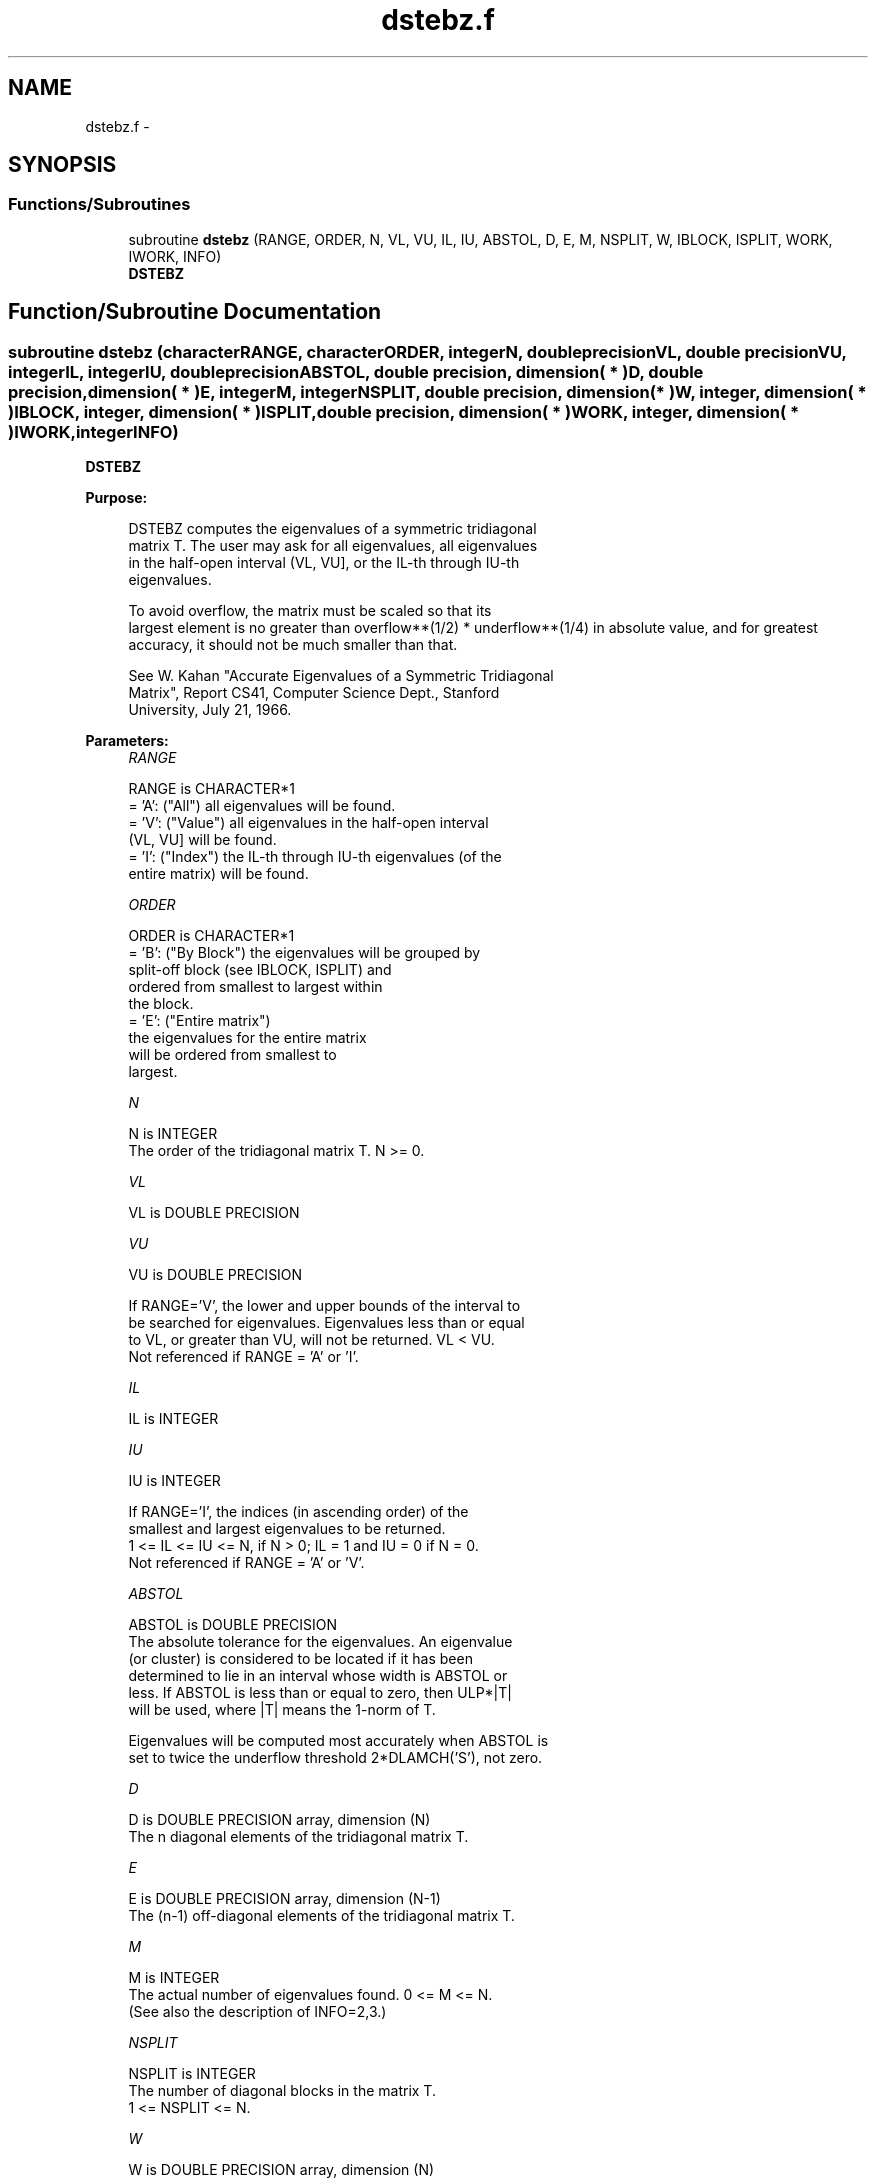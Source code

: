 .TH "dstebz.f" 3 "Sat Nov 16 2013" "Version 3.4.2" "LAPACK" \" -*- nroff -*-
.ad l
.nh
.SH NAME
dstebz.f \- 
.SH SYNOPSIS
.br
.PP
.SS "Functions/Subroutines"

.in +1c
.ti -1c
.RI "subroutine \fBdstebz\fP (RANGE, ORDER, N, VL, VU, IL, IU, ABSTOL, D, E, M, NSPLIT, W, IBLOCK, ISPLIT, WORK, IWORK, INFO)"
.br
.RI "\fI\fBDSTEBZ\fP \fP"
.in -1c
.SH "Function/Subroutine Documentation"
.PP 
.SS "subroutine dstebz (characterRANGE, characterORDER, integerN, double precisionVL, double precisionVU, integerIL, integerIU, double precisionABSTOL, double precision, dimension( * )D, double precision, dimension( * )E, integerM, integerNSPLIT, double precision, dimension( * )W, integer, dimension( * )IBLOCK, integer, dimension( * )ISPLIT, double precision, dimension( * )WORK, integer, dimension( * )IWORK, integerINFO)"

.PP
\fBDSTEBZ\fP  
.PP
\fBPurpose: \fP
.RS 4

.PP
.nf
 DSTEBZ computes the eigenvalues of a symmetric tridiagonal
 matrix T.  The user may ask for all eigenvalues, all eigenvalues
 in the half-open interval (VL, VU], or the IL-th through IU-th
 eigenvalues.

 To avoid overflow, the matrix must be scaled so that its
 largest element is no greater than overflow**(1/2) * underflow**(1/4) in absolute value, and for greatest
 accuracy, it should not be much smaller than that.

 See W. Kahan "Accurate Eigenvalues of a Symmetric Tridiagonal
 Matrix", Report CS41, Computer Science Dept., Stanford
 University, July 21, 1966.
.fi
.PP
 
.RE
.PP
\fBParameters:\fP
.RS 4
\fIRANGE\fP 
.PP
.nf
          RANGE is CHARACTER*1
          = 'A': ("All")   all eigenvalues will be found.
          = 'V': ("Value") all eigenvalues in the half-open interval
                           (VL, VU] will be found.
          = 'I': ("Index") the IL-th through IU-th eigenvalues (of the
                           entire matrix) will be found.
.fi
.PP
.br
\fIORDER\fP 
.PP
.nf
          ORDER is CHARACTER*1
          = 'B': ("By Block") the eigenvalues will be grouped by
                              split-off block (see IBLOCK, ISPLIT) and
                              ordered from smallest to largest within
                              the block.
          = 'E': ("Entire matrix")
                              the eigenvalues for the entire matrix
                              will be ordered from smallest to
                              largest.
.fi
.PP
.br
\fIN\fP 
.PP
.nf
          N is INTEGER
          The order of the tridiagonal matrix T.  N >= 0.
.fi
.PP
.br
\fIVL\fP 
.PP
.nf
          VL is DOUBLE PRECISION
.fi
.PP
.br
\fIVU\fP 
.PP
.nf
          VU is DOUBLE PRECISION

          If RANGE='V', the lower and upper bounds of the interval to
          be searched for eigenvalues.  Eigenvalues less than or equal
          to VL, or greater than VU, will not be returned.  VL < VU.
          Not referenced if RANGE = 'A' or 'I'.
.fi
.PP
.br
\fIIL\fP 
.PP
.nf
          IL is INTEGER
.fi
.PP
.br
\fIIU\fP 
.PP
.nf
          IU is INTEGER

          If RANGE='I', the indices (in ascending order) of the
          smallest and largest eigenvalues to be returned.
          1 <= IL <= IU <= N, if N > 0; IL = 1 and IU = 0 if N = 0.
          Not referenced if RANGE = 'A' or 'V'.
.fi
.PP
.br
\fIABSTOL\fP 
.PP
.nf
          ABSTOL is DOUBLE PRECISION
          The absolute tolerance for the eigenvalues.  An eigenvalue
          (or cluster) is considered to be located if it has been
          determined to lie in an interval whose width is ABSTOL or
          less.  If ABSTOL is less than or equal to zero, then ULP*|T|
          will be used, where |T| means the 1-norm of T.

          Eigenvalues will be computed most accurately when ABSTOL is
          set to twice the underflow threshold 2*DLAMCH('S'), not zero.
.fi
.PP
.br
\fID\fP 
.PP
.nf
          D is DOUBLE PRECISION array, dimension (N)
          The n diagonal elements of the tridiagonal matrix T.
.fi
.PP
.br
\fIE\fP 
.PP
.nf
          E is DOUBLE PRECISION array, dimension (N-1)
          The (n-1) off-diagonal elements of the tridiagonal matrix T.
.fi
.PP
.br
\fIM\fP 
.PP
.nf
          M is INTEGER
          The actual number of eigenvalues found. 0 <= M <= N.
          (See also the description of INFO=2,3.)
.fi
.PP
.br
\fINSPLIT\fP 
.PP
.nf
          NSPLIT is INTEGER
          The number of diagonal blocks in the matrix T.
          1 <= NSPLIT <= N.
.fi
.PP
.br
\fIW\fP 
.PP
.nf
          W is DOUBLE PRECISION array, dimension (N)
          On exit, the first M elements of W will contain the
          eigenvalues.  (DSTEBZ may use the remaining N-M elements as
          workspace.)
.fi
.PP
.br
\fIIBLOCK\fP 
.PP
.nf
          IBLOCK is INTEGER array, dimension (N)
          At each row/column j where E(j) is zero or small, the
          matrix T is considered to split into a block diagonal
          matrix.  On exit, if INFO = 0, IBLOCK(i) specifies to which
          block (from 1 to the number of blocks) the eigenvalue W(i)
          belongs.  (DSTEBZ may use the remaining N-M elements as
          workspace.)
.fi
.PP
.br
\fIISPLIT\fP 
.PP
.nf
          ISPLIT is INTEGER array, dimension (N)
          The splitting points, at which T breaks up into submatrices.
          The first submatrix consists of rows/columns 1 to ISPLIT(1),
          the second of rows/columns ISPLIT(1)+1 through ISPLIT(2),
          etc., and the NSPLIT-th consists of rows/columns
          ISPLIT(NSPLIT-1)+1 through ISPLIT(NSPLIT)=N.
          (Only the first NSPLIT elements will actually be used, but
          since the user cannot know a priori what value NSPLIT will
          have, N words must be reserved for ISPLIT.)
.fi
.PP
.br
\fIWORK\fP 
.PP
.nf
          WORK is DOUBLE PRECISION array, dimension (4*N)
.fi
.PP
.br
\fIIWORK\fP 
.PP
.nf
          IWORK is INTEGER array, dimension (3*N)
.fi
.PP
.br
\fIINFO\fP 
.PP
.nf
          INFO is INTEGER
          = 0:  successful exit
          < 0:  if INFO = -i, the i-th argument had an illegal value
          > 0:  some or all of the eigenvalues failed to converge or
                were not computed:
                =1 or 3: Bisection failed to converge for some
                        eigenvalues; these eigenvalues are flagged by a
                        negative block number.  The effect is that the
                        eigenvalues may not be as accurate as the
                        absolute and relative tolerances.  This is
                        generally caused by unexpectedly inaccurate
                        arithmetic.
                =2 or 3: RANGE='I' only: Not all of the eigenvalues
                        IL:IU were found.
                        Effect: M < IU+1-IL
                        Cause:  non-monotonic arithmetic, causing the
                                Sturm sequence to be non-monotonic.
                        Cure:   recalculate, using RANGE='A', and pick
                                out eigenvalues IL:IU.  In some cases,
                                increasing the PARAMETER "FUDGE" may
                                make things work.
                = 4:    RANGE='I', and the Gershgorin interval
                        initially used was too small.  No eigenvalues
                        were computed.
                        Probable cause: your machine has sloppy
                                        floating-point arithmetic.
                        Cure: Increase the PARAMETER "FUDGE",
                              recompile, and try again.
.fi
.PP
 
.RE
.PP
\fBInternal Parameters: \fP
.RS 4

.PP
.nf
  RELFAC  DOUBLE PRECISION, default = 2.0e0
          The relative tolerance.  An interval (a,b] lies within
          "relative tolerance" if  b-a < RELFAC*ulp*max(|a|,|b|),
          where "ulp" is the machine precision (distance from 1 to
          the next larger floating point number.)

  FUDGE   DOUBLE PRECISION, default = 2
          A "fudge factor" to widen the Gershgorin intervals.  Ideally,
          a value of 1 should work, but on machines with sloppy
          arithmetic, this needs to be larger.  The default for
          publicly released versions should be large enough to handle
          the worst machine around.  Note that this has no effect
          on accuracy of the solution.
.fi
.PP
 
.RE
.PP
\fBAuthor:\fP
.RS 4
Univ\&. of Tennessee 
.PP
Univ\&. of California Berkeley 
.PP
Univ\&. of Colorado Denver 
.PP
NAG Ltd\&. 
.RE
.PP
\fBDate:\fP
.RS 4
November 2011 
.RE
.PP

.PP
Definition at line 262 of file dstebz\&.f\&.
.SH "Author"
.PP 
Generated automatically by Doxygen for LAPACK from the source code\&.

